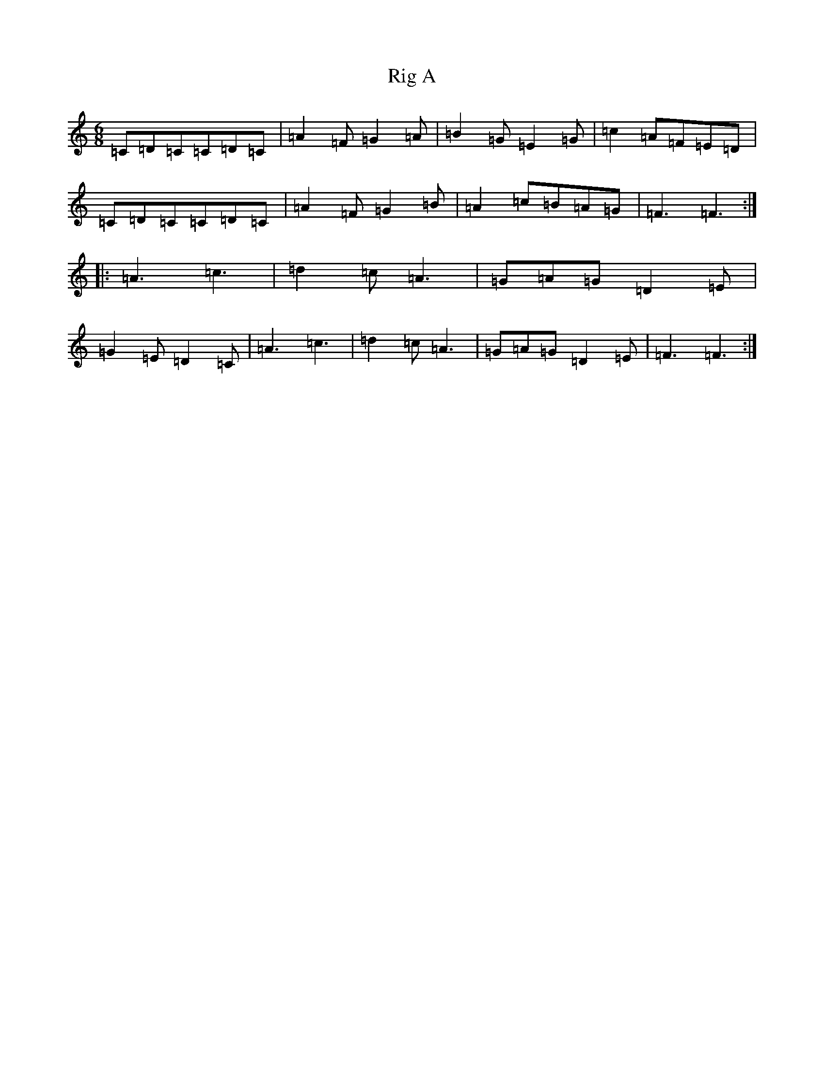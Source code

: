 X: 18148
T: Rig A
S: https://thesession.org/tunes/9281#setting9281
R: jig
M:6/8
L:1/8
K: C Major
=C=D=C=C=D=C|=A2=F=G2=A|=B2=G=E2=G|=c2=A=F=E=D|=C=D=C=C=D=C|=A2=F=G2=B|=A2=c=B=A=G|=F3=F3:||:=A3=c3|=d2=c=A3|=G=A=G=D2=E|=G2=E=D2=C|=A3=c3|=d2=c=A3|=G=A=G=D2=E|=F3=F3:|